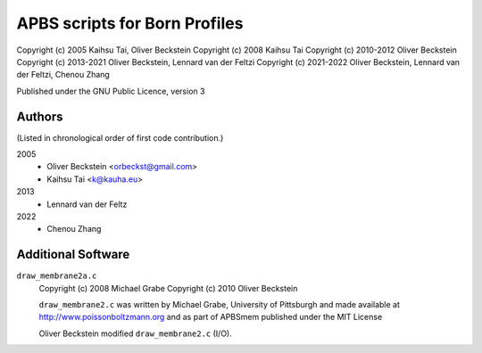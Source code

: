 ================================
 APBS scripts for Born Profiles
================================

Copyright (c) 2005 Kaihsu Tai, Oliver Beckstein
Copyright (c) 2008 Kaihsu Tai
Copyright (c) 2010-2012 Oliver Beckstein                   
Copyright (c) 2013-2021 Oliver Beckstein, Lennard van der Feltzi
Copyright (c) 2021-2022 Oliver Beckstein, Lennard van der Feltzi, Chenou Zhang

Published under the GNU Public Licence, version 3

Authors
-------

(Listed in chronological order of first code contribution.)

2005
  - Oliver Beckstein <orbeckst@gmail.com>
  - Kaihsu Tai <k@kauha.eu>

2013
  - Lennard van der Feltz

2022
  - Chenou Zhang


Additional Software
-------------------

``draw_membrane2a.c``
    Copyright (c) 2008 Michael Grabe
    Copyright (c) 2010 Oliver Beckstein

    ``draw_membrane2.c`` was written by Michael Grabe, University of
    Pittsburgh and made available at http://www.poissonboltzmann.org
    and as part of APBSmem published under the MIT License

    Oliver Beckstein modified ``draw_membrane2.c`` (I/O).
